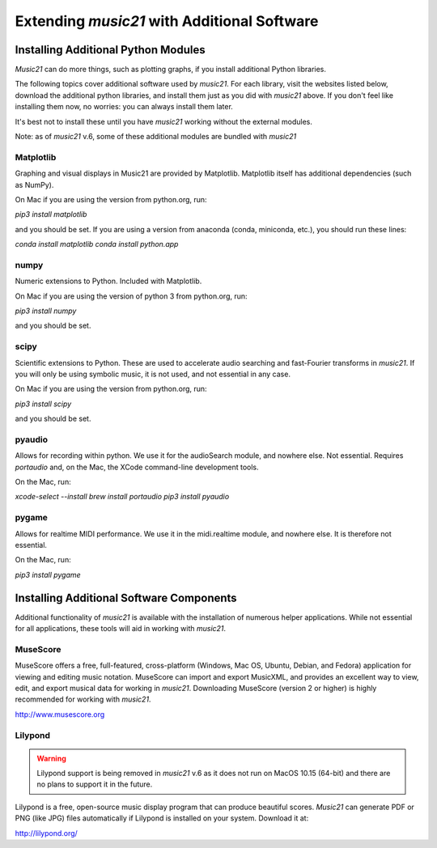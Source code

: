 .. _installAdditional:


Extending `music21` with Additional Software
=======================================================


Installing Additional Python Modules
-----------------------------------------------

`Music21` can do more things, such as plotting graphs, if you
install additional Python libraries.

The following topics cover additional software used by `music21`.
For each library, visit the websites listed below, download the
additional python libraries, and install them just as you did with
`music21` above.  If you don't feel like installing them now, no worries:
you can always install them later.

It's best not to install these until you have `music21` working without
the external modules.

Note: as of `music21` v.6, some of these additional modules are bundled with `music21`


Matplotlib
~~~~~~~~~~~~~~~~~~~~~~~~~~~~~~~~~~~~~~~

Graphing and visual displays in Music21 are provided by Matplotlib.
Matplotlib itself has additional dependencies (such as NumPy).

On Mac if you are using the version from python.org, run:

`pip3 install matplotlib`

and you should be set.  If you are using a version from anaconda
(conda, miniconda, etc.), you should run these lines:

`conda install matplotlib`
`conda install python.app`


numpy
~~~~~~~~~~~~~~~~~~~~~~~~~~~~~~~~~~~~~~~

Numeric extensions to Python.  Included with Matplotlib.

On Mac if you are using the version of python 3 from python.org, run:

`pip3 install numpy`

and you should be set.



scipy
~~~~~~~~~~~~~~~~~~~~~~~~~~~~~~~~~~~~~~~

Scientific extensions to Python.  These are used to accelerate
audio searching and fast-Fourier transforms in `music21`.
If you will only be using symbolic music, it is not used, and
not essential in any case.

On Mac if you are using the version from python.org, run:

`pip3 install scipy`

and you should be set.



pyaudio
~~~~~~~~~~~~~~~~~~~~~~~~~~~~~~~~~~~~~~~
Allows for recording within python.  We use it for the audioSearch module, and nowhere else.
Not essential. Requires `portaudio` and, on the Mac, the XCode command-line development tools.

On the Mac, run:

`xcode-select --install`
`brew install portaudio`
`pip3 install pyaudio`


pygame
~~~~~~~~~~~~~~~~~~~~~~~~~~~~~~~~~~~~~~~
Allows for realtime MIDI performance.  We use it in the midi.realtime module, and nowhere else.
It is therefore not essential.

On the Mac, run:

`pip3 install pygame`



Installing Additional Software Components
-----------------------------------------------

Additional functionality of `music21` is available with the
installation of numerous helper applications. While not essential
for all applications, these tools will aid in working with `music21`.



MuseScore
~~~~~~~~~~~~~~~~~~~~~~~~~~~~

MuseScore offers a free, full-featured, cross-platform (Windows, Mac OS, Ubuntu,
Debian, and Fedora) application for viewing and editing music notation.
MuseScore can import and export MusicXML, and provides an excellent way to view,
edit, and export musical data for working in `music21`.
Downloading MuseScore (version 2 or higher)
is highly recommended for working with `music21`.

http://www.musescore.org



Lilypond
~~~~~~~~~~~~~~~~~~~~~~~~~~~~

.. warning::
    Lilypond support is being removed in `music21` v.6 as
    it does not run on MacOS 10.15 (64-bit) and there are no plans
    to support it in the future.

Lilypond is a free, open-source music display program that can produce
beautiful scores.  `Music21` can generate PDF or PNG (like JPG) files
automatically if Lilypond is installed on your system.  Download it at:

http://lilypond.org/


